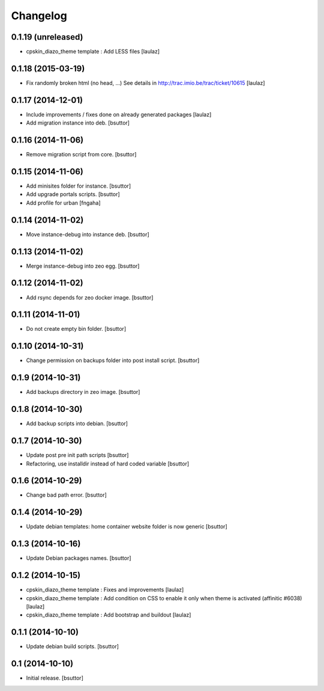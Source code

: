 Changelog
=========

0.1.19 (unreleased)
-------------------

- cpskin_diazo_theme template : Add LESS files
  [laulaz]


0.1.18 (2015-03-19)
-------------------

- Fix randomly broken html (no head, ...)
  See details in http://trac.imio.be/trac/ticket/10615
  [laulaz]


0.1.17 (2014-12-01)
-------------------

- Include improvements / fixes done on already generated packages
  [laulaz]

- Add migration instance into deb.
  [bsuttor]


0.1.16 (2014-11-06)
-------------------

- Remove migration script from core.
  [bsuttor]


0.1.15 (2014-11-06)
-------------------

- Add minisites folder for instance.
  [bsuttor]

- Add upgrade portals scripts.
  [bsuttor]

- Add profile for urban
  [fngaha]


0.1.14 (2014-11-02)
-------------------

- Move instance-debug into instance deb.
  [bsuttor]


0.1.13 (2014-11-02)
-------------------

- Merge instance-debug into zeo egg.
  [bsuttor]


0.1.12 (2014-11-02)
-------------------

- Add rsync depends for zeo docker image.
  [bsuttor]


0.1.11 (2014-11-01)
-------------------

- Do not create empty bin folder.
  [bsuttor]


0.1.10 (2014-10-31)
-------------------

- Change permission on backups folder into post install script.
  [bsuttor]


0.1.9 (2014-10-31)
------------------

- Add backups directory in zeo image.
  [bsuttor]


0.1.8 (2014-10-30)
------------------

- Add backup scripts into debian.
  [bsuttor]


0.1.7 (2014-10-30)
------------------
- Update post pre init path scripts
  [bsuttor]


- Refactoring, use installdir instead of hard coded variable
  [bsuttor]


0.1.6 (2014-10-29)
------------------

- Change bad path error.
  [bsuttor]



0.1.4 (2014-10-29)
------------------

- Update debian templates: home container website folder is now generic
  [bsuttor]



0.1.3 (2014-10-16)
------------------

- Update Debian packages names.
  [bsuttor]


0.1.2 (2014-10-15)
------------------

- cpskin_diazo_theme template : Fixes and improvements
  [laulaz]

- cpskin_diazo_theme template : Add condition on CSS to enable it only when
  theme is activated (affinitic #6038)
  [laulaz]

- cpskin_diazo_theme template : Add bootstrap and buildout
  [laulaz]


0.1.1 (2014-10-10)
------------------

- Update debian build scripts.
  [bsuttor]


0.1 (2014-10-10)
----------------

- Initial release.
  [bsuttor]

